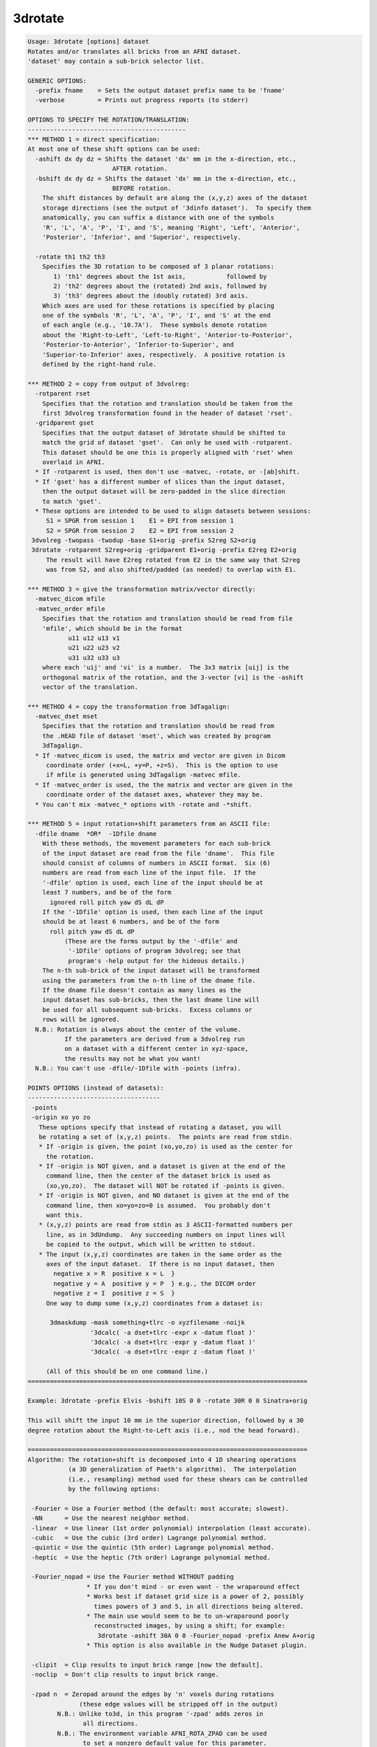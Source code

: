 ********
3drotate
********

.. _3drotate:

.. contents:: 
    :depth: 4 

.. code-block:: none

    Usage: 3drotate [options] dataset
    Rotates and/or translates all bricks from an AFNI dataset.
    'dataset' may contain a sub-brick selector list.
    
    GENERIC OPTIONS:
      -prefix fname    = Sets the output dataset prefix name to be 'fname'
      -verbose         = Prints out progress reports (to stderr)
    
    OPTIONS TO SPECIFY THE ROTATION/TRANSLATION:
    -------------------------------------------
    *** METHOD 1 = direct specification:
    At most one of these shift options can be used:
      -ashift dx dy dz = Shifts the dataset 'dx' mm in the x-direction, etc.,
                           AFTER rotation.
      -bshift dx dy dz = Shifts the dataset 'dx' mm in the x-direction, etc.,
                           BEFORE rotation.
        The shift distances by default are along the (x,y,z) axes of the dataset
        storage directions (see the output of '3dinfo dataset').  To specify them
        anatomically, you can suffix a distance with one of the symbols
        'R', 'L', 'A', 'P', 'I', and 'S', meaning 'Right', 'Left', 'Anterior',
        'Posterior', 'Inferior', and 'Superior', respectively.
    
      -rotate th1 th2 th3
        Specifies the 3D rotation to be composed of 3 planar rotations:
           1) 'th1' degrees about the 1st axis,           followed by
           2) 'th2' degrees about the (rotated) 2nd axis, followed by
           3) 'th3' degrees about the (doubly rotated) 3rd axis.
        Which axes are used for these rotations is specified by placing
        one of the symbols 'R', 'L', 'A', 'P', 'I', and 'S' at the end
        of each angle (e.g., '10.7A').  These symbols denote rotation
        about the 'Right-to-Left', 'Left-to-Right', 'Anterior-to-Posterior',
        'Posterior-to-Anterior', 'Inferior-to-Superior', and
        'Superior-to-Inferior' axes, respectively.  A positive rotation is
        defined by the right-hand rule.
    
    *** METHOD 2 = copy from output of 3dvolreg:
      -rotparent rset
        Specifies that the rotation and translation should be taken from the
        first 3dvolreg transformation found in the header of dataset 'rset'.
      -gridparent gset
        Specifies that the output dataset of 3drotate should be shifted to
        match the grid of dataset 'gset'.  Can only be used with -rotparent.
        This dataset should be one this is properly aligned with 'rset' when
        overlaid in AFNI.
      * If -rotparent is used, then don't use -matvec, -rotate, or -[ab]shift.
      * If 'gset' has a different number of slices than the input dataset,
        then the output dataset will be zero-padded in the slice direction
        to match 'gset'.
      * These options are intended to be used to align datasets between sessions:
         S1 = SPGR from session 1    E1 = EPI from session 1
         S2 = SPGR from session 2    E2 = EPI from session 2
     3dvolreg -twopass -twodup -base S1+orig -prefix S2reg S2+orig
     3drotate -rotparent S2reg+orig -gridparent E1+orig -prefix E2reg E2+orig
         The result will have E2reg rotated from E2 in the same way that S2reg
         was from S2, and also shifted/padded (as needed) to overlap with E1.
    
    *** METHOD 3 = give the transformation matrix/vector directly:
      -matvec_dicom mfile
      -matvec_order mfile
        Specifies that the rotation and translation should be read from file
        'mfile', which should be in the format
               u11 u12 u13 v1
               u21 u22 u23 v2
               u31 u32 u33 u3
        where each 'uij' and 'vi' is a number.  The 3x3 matrix [uij] is the
        orthogonal matrix of the rotation, and the 3-vector [vi] is the -ashift
        vector of the translation.
    
    *** METHOD 4 = copy the transformation from 3dTagalign:
      -matvec_dset mset
        Specifies that the rotation and translation should be read from
        the .HEAD file of dataset 'mset', which was created by program
        3dTagalign.
      * If -matvec_dicom is used, the matrix and vector are given in Dicom
         coordinate order (+x=L, +y=P, +z=S).  This is the option to use
         if mfile is generated using 3dTagalign -matvec mfile.
      * If -matvec_order is used, the the matrix and vector are given in the
         coordinate order of the dataset axes, whatever they may be.
      * You can't mix -matvec_* options with -rotate and -*shift.
    
    *** METHOD 5 = input rotation+shift parameters from an ASCII file:
      -dfile dname  *OR*  -1Dfile dname
        With these methods, the movement parameters for each sub-brick
        of the input dataset are read from the file 'dname'.  This file
        should consist of columns of numbers in ASCII format.  Six (6)
        numbers are read from each line of the input file.  If the
        '-dfile' option is used, each line of the input should be at
        least 7 numbers, and be of the form
          ignored roll pitch yaw dS dL dP
        If the '-1Dfile' option is used, then each line of the input
        should be at least 6 numbers, and be of the form
          roll pitch yaw dS dL dP
              (These are the forms output by the '-dfile' and
               '-1Dfile' options of program 3dvolreg; see that
               program's -help output for the hideous details.)
        The n-th sub-brick of the input dataset will be transformed
        using the parameters from the n-th line of the dname file.
        If the dname file doesn't contain as many lines as the
        input dataset has sub-bricks, then the last dname line will
        be used for all subsequent sub-bricks.  Excess columns or
        rows will be ignored.
      N.B.: Rotation is always about the center of the volume.
              If the parameters are derived from a 3dvolreg run
              on a dataset with a different center in xyz-space,
              the results may not be what you want!
      N.B.: You can't use -dfile/-1Dfile with -points (infra).
    
    POINTS OPTIONS (instead of datasets):
    ------------------------------------
     -points
     -origin xo yo zo
       These options specify that instead of rotating a dataset, you will
       be rotating a set of (x,y,z) points.  The points are read from stdin.
       * If -origin is given, the point (xo,yo,zo) is used as the center for
         the rotation.
       * If -origin is NOT given, and a dataset is given at the end of the
         command line, then the center of the dataset brick is used as
         (xo,yo,zo).  The dataset will NOT be rotated if -points is given.
       * If -origin is NOT given, and NO dataset is given at the end of the
         command line, then xo=yo=zo=0 is assumed.  You probably don't
         want this.
       * (x,y,z) points are read from stdin as 3 ASCII-formatted numbers per
         line, as in 3dUndump.  Any succeeding numbers on input lines will
         be copied to the output, which will be written to stdout.
       * The input (x,y,z) coordinates are taken in the same order as the
         axes of the input dataset.  If there is no input dataset, then
           negative x = R  positive x = L  }
           negative y = A  positive y = P  } e.g., the DICOM order
           negative z = I  positive z = S  }
         One way to dump some (x,y,z) coordinates from a dataset is:
    
          3dmaskdump -mask something+tlrc -o xyzfilename -noijk
                     '3dcalc( -a dset+tlrc -expr x -datum float )'
                     '3dcalc( -a dset+tlrc -expr y -datum float )'
                     '3dcalc( -a dset+tlrc -expr z -datum float )'
    
         (All of this should be on one command line.)
    ============================================================================
    
    Example: 3drotate -prefix Elvis -bshift 10S 0 0 -rotate 30R 0 0 Sinatra+orig
    
    This will shift the input 10 mm in the superior direction, followed by a 30
    degree rotation about the Right-to-Left axis (i.e., nod the head forward).
    
    ============================================================================
    Algorithm: The rotation+shift is decomposed into 4 1D shearing operations
               (a 3D generalization of Paeth's algorithm).  The interpolation
               (i.e., resampling) method used for these shears can be controlled
               by the following options:
    
     -Fourier = Use a Fourier method (the default: most accurate; slowest).
     -NN      = Use the nearest neighbor method.
     -linear  = Use linear (1st order polynomial) interpolation (least accurate).
     -cubic   = Use the cubic (3rd order) Lagrange polynomial method.
     -quintic = Use the quintic (5th order) Lagrange polynomial method.
     -heptic  = Use the heptic (7th order) Lagrange polynomial method.
    
     -Fourier_nopad = Use the Fourier method WITHOUT padding
                    * If you don't mind - or even want - the wraparound effect
                    * Works best if dataset grid size is a power of 2, possibly
                      times powers of 3 and 5, in all directions being altered.
                    * The main use would seem to be to un-wraparound poorly
                      reconstructed images, by using a shift; for example:
                       3drotate -ashift 30A 0 0 -Fourier_nopad -prefix Anew A+orig
                    * This option is also available in the Nudge Dataset plugin.
    
     -clipit  = Clip results to input brick range [now the default].
     -noclip  = Don't clip results to input brick range.
    
     -zpad n  = Zeropad around the edges by 'n' voxels during rotations
                  (these edge values will be stripped off in the output)
            N.B.: Unlike to3d, in this program '-zpad' adds zeros in
                   all directions.
            N.B.: The environment variable AFNI_ROTA_ZPAD can be used
                   to set a nonzero default value for this parameter.
    
    INPUT DATASET NAMES
    -------------------
    This program accepts datasets that are modified on input according to the
    following schemes:
      'r1+orig[3..5]'                                    {sub-brick selector}
      'r1+orig<100..200>'                                {sub-range selector}
      'r1+orig[3..5]<100..200>'                          {both selectors}
      '3dcalc( -a r1+orig -b r2+orig -expr 0.5*(a+b) )'  {calculation}
    For the gruesome details, see the output of 'afni -help'.
    
    ++ Compile date = Nov  9 2017 {AFNI_17.3.03:macosx_10.7_local}
